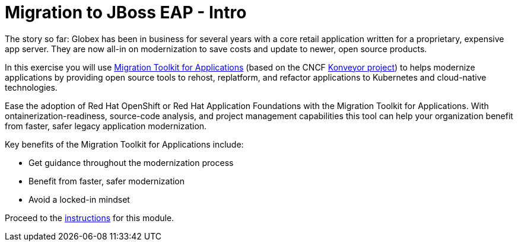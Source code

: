 = Migration to JBoss EAP - Intro
:imagesdir: ../assets/images/

++++
<!-- Google tag (gtag.js) -->
<script async src="https://www.googletagmanager.com/gtag/js?id=G-M2B2QW31FT"></script>
<script>
  window.dataLayer = window.dataLayer || [];
  function gtag(){dataLayer.push(arguments);}
  gtag('js', new Date());

  gtag('config', 'G-M2B2QW31FT');
</script>
<style>
  .nav-container, .pagination, .toolbar {
    display: none !important;
  }
  .doc {    
    max-width: 70rem !important;
  }
</style>
++++

The story so far: Globex has been in business for several years with a core retail application written for a proprietary, expensive app server. They are now all-in on modernization to save costs and update to newer, open source products.

In this exercise you will use https://developers.redhat.com/products/mta/overview[Migration Toolkit for Applications^] (based on the CNCF https://www.konveyor.io/[Konveyor project^]) to helps modernize applications by providing open source tools to rehost, replatform, and refactor applications to Kubernetes and cloud-native technologies.

Ease the adoption of Red Hat OpenShift or Red Hat Application Foundations with the Migration Toolkit for Applications. With ontainerization-readiness, source-code analysis, and project management capabilities this tool can help your organization benefit from faster, safer legacy application modernization.

Key benefits of the Migration Toolkit for Applications include:

* Get guidance throughout the modernization process
* Benefit from faster, safer modernization
* Avoid a locked-in mindset

Proceed to the xref:./module-eap-instructions.adoc[instructions] for this module.
